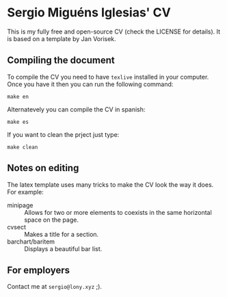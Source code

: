 * Sergio Miguéns Iglesias' CV

This is my fully free and open-source CV (check the LICENSE for details). It is based on a template by Jan Vorisek.

** Compiling the document

To compile the CV you need to have =texlive= installed in your computer. Once you have it then you can run the following command:
#+BEGIN_SRC shell
make en
#+END_SRC

Alternatevely you can compile the CV in spanish:
#+BEGIN_SRC shell
make es
#+END_SRC

If you want to clean the prject just type:
#+BEGIN_SRC shell
make clean
#+END_SRC

** Notes on editing

The latex template uses many tricks to make the CV look the way it does. For example:
- minipage :: Allows for two or more elements to coexists in the same horizontal space on the page.
- cvsect :: Makes a title for a section.
- barchart/baritem :: Displays a beautiful bar list.

** For employers

Contact me at =sergio@lony.xyz= ;).
